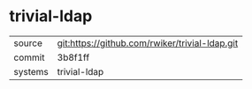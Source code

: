 * trivial-ldap



|---------+-------------------------------------------|
| source  | git:https://github.com/rwiker/trivial-ldap.git   |
| commit  | 3b8f1ff  |
| systems | trivial-ldap |
|---------+-------------------------------------------|

